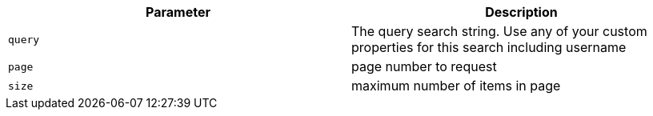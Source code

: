 |===
|Parameter|Description

|`+query+`
|The query search string. Use any of your custom properties for this search including username

|`+page+`
|page number to request

|`+size+`
|maximum number of items in page

|===